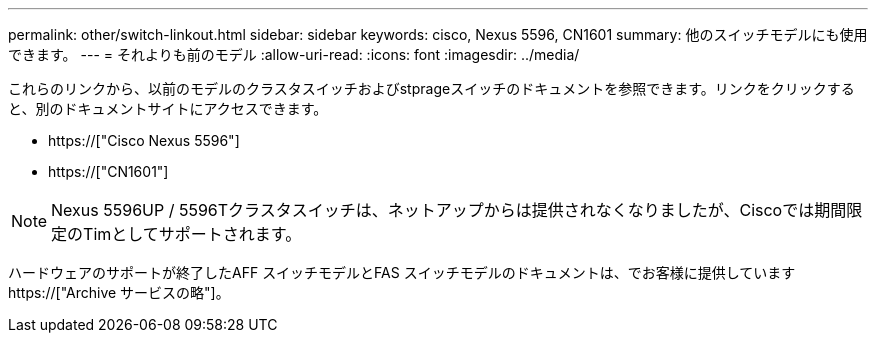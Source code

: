 ---
permalink: other/switch-linkout.html 
sidebar: sidebar 
keywords: cisco, Nexus 5596, CN1601 
summary: 他のスイッチモデルにも使用できます。 
---
= それよりも前のモデル
:allow-uri-read: 
:icons: font
:imagesdir: ../media/


これらのリンクから、以前のモデルのクラスタスイッチおよびstprageスイッチのドキュメントを参照できます。リンクをクリックすると、別のドキュメントサイトにアクセスできます。

* https://["Cisco Nexus 5596"]
* https://["CN1601"]



NOTE: Nexus 5596UP / 5596Tクラスタスイッチは、ネットアップからは提供されなくなりましたが、Ciscoでは期間限定のTimとしてサポートされます。

ハードウェアのサポートが終了したAFF スイッチモデルとFAS スイッチモデルのドキュメントは、でお客様に提供しています https://["Archive サービスの略"]。
